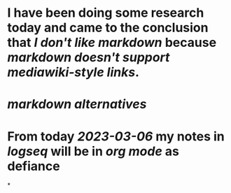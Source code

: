 * I have been doing some research today and came to the conclusion that [[I don't like markdown]] because [[markdown doesn't support mediawiki-style links]].
* [[markdown alternatives]]
* From today [[2023-03-06]] my notes in [[logseq]] will be in [[org mode]] as defiance
*